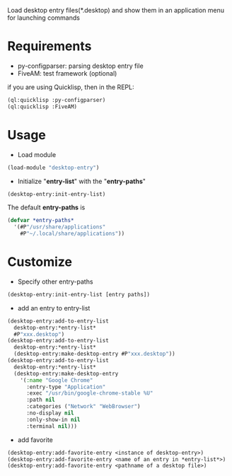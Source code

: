 Load desktop entry files(*.desktop) and show them in an application menu for launching commands

* Requirements
- py-configparser: parsing desktop entry file
- FiveAM: test framework (optional)
if you are using Quicklisp, then in the REPL:
#+BEGIN_SRC lisp
(ql:quicklisp :py-configparser)
(ql:quicklisp :FiveAM)
#+END_SRC

* Usage
- Load module
#+BEGIN_SRC lisp
(load-module "desktop-entry")
#+END_SRC

- Initialize "*entry-list*" with the "*entry-paths*"
#+BEGIN_SRC lisp
(desktop-entry:init-entry-list)
#+END_SRC
The default *entry-paths* is
#+BEGIN_SRC lisp
(defvar *entry-paths*
  '(#P"/usr/share/applications"
    #P"~/.local/share/applications"))
#+END_SRC


* Customize
- Specify other entry-paths
#+BEGIN_SRC lisp
(desktop-entry:init-entry-list [entry paths])
#+END_SRC

- add an entry to entry-list
#+BEGIN_SRC lisp
(desktop-entry:add-to-entry-list
  desktop-entry:*entry-list*
  #P"xxx.desktop")
(desktop-entry:add-to-entry-list
  desktop-entry:*entry-list*
  (desktop-entry:make-desktop-entry #P"xxx.desktop"))
(desktop-entry:add-to-entry-list
  desktop-entry:*entry-list*
  (desktop-entry:make-desktop-entry
    '(:name "Google Chrome"
      :entry-type "Application"
      :exec "/usr/bin/google-chrome-stable %U"
      :path nil
      :categories ("Network" "WebBrowser")
      :no-display nil
      :only-show-in nil
      :terminal nil)))
#+END_SRC

- add favorite
#+BEGIN_SRC lisp
(desktop-entry:add-favorite-entry <instance of desktop-entry>)
(desktop-entry:add-favorite-entry <name of an entry in *entry-list*>)
(desktop-entry:add-favorite-entry <pathname of a desktop file>)
#+END_SRC
